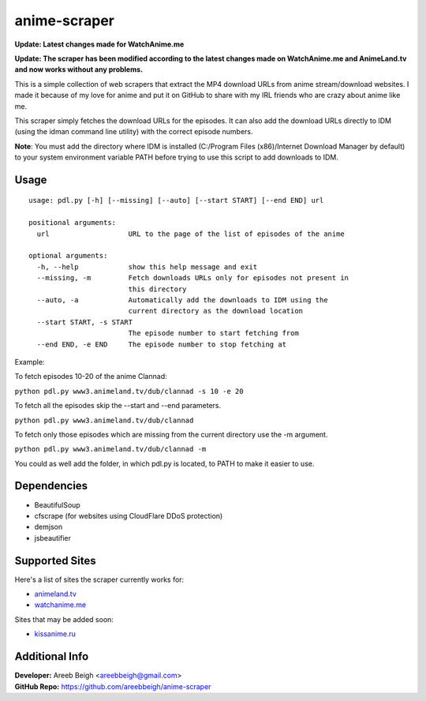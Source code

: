 anime-scraper
=============

.. image:: banner.png

**Update: Latest changes made for WatchAnime.me**

**Update: The scraper has been modified according to the latest changes made on WatchAnime.me and AnimeLand.tv and now works without any problems.**

This is a simple collection of web scrapers that extract the MP4 download URLs from anime stream/download websites.
I made it because of my love for anime and put it on GitHub to share with my IRL friends who are crazy about anime like me.

This scraper simply fetches the download URLs for the episodes. It can also add the download URLs directly to IDM (using the idman command line utility) with the correct episode numbers.

**Note**: You must add the directory where IDM is installed (C:/Program Files (x86)/Internet Download Manager by default) to your system
environment variable PATH before trying to use this script to add downloads to IDM.

Usage
-----

::

    usage: pdl.py [-h] [--missing] [--auto] [--start START] [--end END] url

    positional arguments:
      url                   URL to the page of the list of episodes of the anime

    optional arguments:
      -h, --help            show this help message and exit
      --missing, -m         Fetch downloads URLs only for episodes not present in
                            this directory
      --auto, -a            Automatically add the downloads to IDM using the
                            current directory as the download location
      --start START, -s START
                            The episode number to start fetching from
      --end END, -e END     The episode number to stop fetching at

Example:

To fetch episodes 10-20 of the anime Clannad:

``python pdl.py www3.animeland.tv/dub/clannad -s 10 -e 20``

To fetch all the episodes skip the --start and --end parameters.

``python pdl.py www3.animeland.tv/dub/clannad``

To fetch only those episodes which are missing from the current directory use the -m argument.

``python pdl.py www3.animeland.tv/dub/clannad -m``

You could as well add the folder, in which pdl.py is located, to PATH to make it easier to use.

Dependencies
------------

- BeautifulSoup
- cfscrape (for websites using CloudFlare DDoS protection)
- demjson
- jsbeautifier

Supported Sites
-----------------

Here's a list of sites the scraper currently works for:

- `animeland.tv <http://animeland.tv/>`_
- `watchanime.me <http://watchanime.me>`_

Sites that may be added soon:

- `kissanime.ru <http://kissanime.ru/>`_

Additional Info
---------------

| **Developer:** Areeb Beigh <areebbeigh@gmail.com>
| **GitHub Repo:** https://github.com/areebbeigh/anime-scraper
